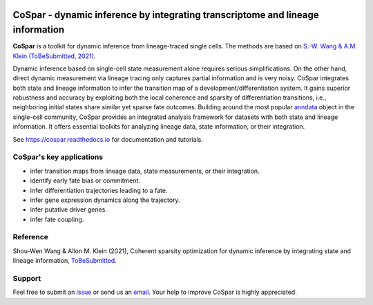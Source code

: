 |PyPI| |Docs|

CoSpar - dynamic inference by integrating transcriptome and lineage information
===============================================================================

.. image:: https://user-images.githubusercontent.com/4595786/104988296-b987ce00-59e5-11eb-8dbe-a463b355a9fd.png
   :width: 300px
   :align: left

**CoSpar** is a toolkit for dynamic inference from lineage-traced single cells.
The methods are based on
`S.-W. Wang & A.M. Klein (ToBeSubmitted, 2021) <https://doi.org/xxx>`_.

Dynamic inference based on single-cell state measurement alone requires serious simplifications. On the other hand, direct dynamic measurement via lineage tracing only captures partial information and is very noisy. CoSpar integrates both state and lineage information to infer the transition map of a development/differentiation system. It gains superior robustness and accuracy by exploiting both the local coherence and sparsity of differentiation transitions, i.e., neighboring initial states share similar yet sparse fate outcomes.  Building around the most popular anndata_ object in the single-cell community, CoSpar provides an integrated analysis framework for datasets with both state and lineage information. It offers essential toolkits for analyzing lineage data, state information, or their integration. 

See `<https://cospar.readthedocs.io>`_ for documentation and tutorials.

CoSpar's key applications
-------------------------
- infer transition maps from lineage data, state measurements, or their integration. 
- identify early fate bias or commitment. 
- infer differentiation trajectories leading to a fate.
- infer gene expression dynamics along the trajectory. 
- infer putative driver genes.
- infer fate coupling.


Reference
---------
Shou-Wen Wang & Allon M. Klein (2021), Coherent sparsity optimization for dynamic inference by integrating state and lineage information,
`ToBeSubmitted <https://doi.org/xxx>`_.

Support
-------
Feel free to submit an `issue <https://github.com/AllonKleinLab/cospar/issues/new/choose>`_
or send us an `email <mailto:wangsw09@gmail.com>`_.
Your help to improve CoSpar is highly appreciated.

.. |PyPI| image:: https://img.shields.io/pypi/v/cospar.svg
   :target: https://pypi.org/project/cospar

.. |Docs| image:: https://readthedocs.org/projects/cospar/badge/?version=latest
   :target: https://cospar.readthedocs.io


.. _anndata: https://anndata.readthedocs.io